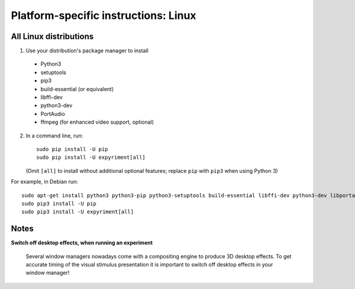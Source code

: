 .. _Linux:

Platform-specific instructions: Linux
=====================================

All Linux distributions
-----------------------

1. Use your distribution's package manager to install

  * Python3
  * setuptools
  * pip3
  * build-essential (or equivalent)
  * libffi-dev
  * python3-dev
  * PortAudio
  * ffmpeg (for enhanced video support, optional)

2. In a command line, run::

    sudo pip install -U pip
    sudo pip install -U expyriment[all]
    
   (Omit ``[all]`` to install without additional optional features; replace ``pip`` with ``pip3`` when using Python 3)

For example, in Debian run::

    sudo apt-get install python3 python3-pip python3-setuptools build-essential libffi-dev python3-dev libportaudio2 ffmpeg
    sudo pip3 install -U pip
    sudo pip3 install -U expyriment[all]
    

Notes
-----
**Switch off desktop effects, when running an experiment**

    Several window managers nowadays come with a compositing engine to produce
    3D desktop effects. To get accurate timing of the visual stimulus
    presentation it is important to switch off desktop effects in your window
    manager!

.. _`release page`: http://github.com/expyriment/expyriment/releases/latest
